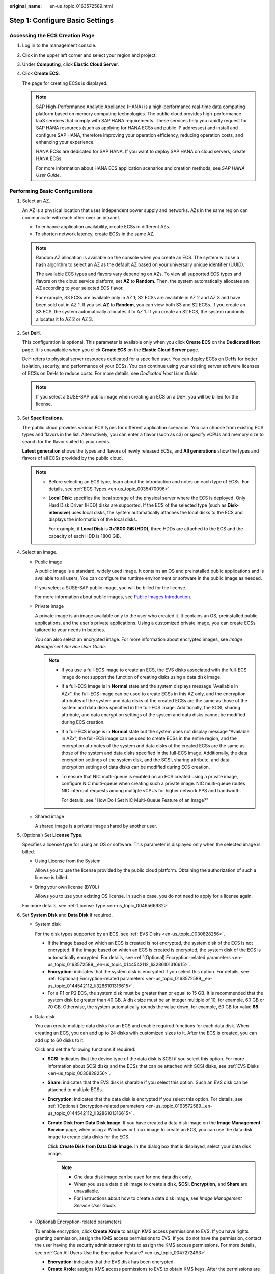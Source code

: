 :original_name: en-us_topic_0163572589.html

.. _en-us_topic_0163572589:

Step 1: Configure Basic Settings
================================

Accessing the ECS Creation Page
-------------------------------

#. Log in to the management console.

#. Click |image1| in the upper left corner and select your region and project.

#. Under **Computing**, click **Elastic Cloud Server**.

#. Click **Create ECS**.

   The page for creating ECSs is displayed.

   .. note::

      SAP High-Performance Analytic Appliance (HANA) is a high-performance real-time data computing platform based on memory computing technologies. The public cloud provides high-performance IaaS services that comply with SAP HANA requirements. These services help you rapidly request for SAP HANA resources (such as applying for HANA ECSs and public IP addresses) and install and configure SAP HANA, therefore improving your operation efficiency, reducing operation costs, and enhancing your experience.

      HANA ECSs are dedicated for SAP HANA. If you want to deploy SAP HANA on cloud servers, create HANA ECSs.

      For more information about HANA ECS application scenarios and creation methods, see *SAP HANA User Guide*.

Performing Basic Configurations
-------------------------------

#. Select an AZ.

   An AZ is a physical location that uses independent power supply and networks. AZs in the same region can communicate with each other over an intranet.

   -  To enhance application availability, create ECSs in different AZs.
   -  To shorten network latency, create ECSs in the same AZ.

   .. note::

      Random AZ allocation is available on the console when you create an ECS. The system will use a hash algorithm to select an AZ as the default AZ based on your universally unique identifier (UUID).

      The available ECS types and flavors vary depending on AZs. To view all supported ECS types and flavors on the cloud service platform, set **AZ** to **Random**. Then, the system automatically allocates an AZ according to your selected ECS flavor.

      For example, S3 ECSs are available only in AZ 1; S2 ECSs are available in AZ 2 and AZ 3 and have been sold out in AZ 1. If you set **AZ** to **Random**, you can view both S3 and S2 ECSs. If you create an S3 ECS, the system automatically allocates it to AZ 1. If you create an S2 ECS, the system randomly allocates it to AZ 2 or AZ 3.

#. Set **DeH**.

   This configuration is optional. This parameter is available only when you click **Create ECS** on the **Dedicated Host** page. It is unavailable when you click **Create ECS** on the **Elastic Cloud Server** page.

   DeH refers to physical server resources dedicated for a specified user. You can deploy ECSs on DeHs for better isolation, security, and performance of your ECSs. You can continue using your existing server software licenses of ECSs on DeHs to reduce costs. For more details, see *Dedicated Host User Guide*.

   .. note::

      If you select a SUSE-SAP public image when creating an ECS on a DeH, you will be billed for the license.

#. Set **Specifications**.

   The public cloud provides various ECS types for different application scenarios. You can choose from existing ECS types and flavors in the list. Alternatively, you can enter a flavor (such as c3) or specify vCPUs and memory size to search for the flavor suited to your needs.

   **Latest generation** shows the types and flavors of newly released ECSs, and **All generations** show the types and flavors of all ECSs provided by the public cloud.

   .. note::

      -  Before selecting an ECS type, learn about the introduction and notes on each type of ECSs. For details, see :ref:`ECS Types <en-us_topic_0035470096>`.

      -  **Local Disk**: specifies the local storage of the physical server where the ECS is deployed. Only Hard Disk Driver (HDD) disks are supported. If the ECS of the selected type (such as **Disk-intensive**) uses local disks, the system automatically attaches the local disks to the ECS and displays the information of the local disks.

         For example, if **Local Disk** is **3x1800 GiB (HDD)**, three HDDs are attached to the ECS and the capacity of each HDD is 1800 GiB.

#. Select an image.

   -  Public image

      A public image is a standard, widely used image. It contains an OS and preinstalled public applications and is available to all users. You can configure the runtime environment or software in the public image as needed.

      If you select a SUSE-SAP public image, you will be billed for the license.

      For more information about public images, see `Public Images Introduction <https://docs.otc.t-systems.com/en-us/ims/index.html>`__.

   -  Private image

      A private image is an image available only to the user who created it. It contains an OS, preinstalled public applications, and the user's private applications. Using a customized private image, you can create ECSs tailored to your needs in batches.

      You can also select an encrypted image. For more information about encrypted images, see *Image Management Service User Guide*.

      .. note::

         -  If you use a full-ECS image to create an ECS, the EVS disks associated with the full-ECS image do not support the function of creating disks using a data disk image.

         -  If a full-ECS image is in **Normal** state and the system displays message "Available in AZ\ *x*", the full-ECS image can be used to create ECSs in this AZ only, and the encryption attributes of the system and data disks of the created ECSs are the same as those of the system and data disks specified in the full-ECS image. Additionally, the SCSI, sharing attribute, and data encryption settings of the system and data disks cannot be modified during ECS creation.

         -  If a full-ECS image is in **Normal** state but the system does not display message "Available in AZ\ *x*", the full-ECS image can be used to create ECSs in the entire region, and the encryption attributes of the system and data disks of the created ECSs are the same as those of the system and data disks specified in the full-ECS image. Additionally, the data encryption settings of the system disk, and the SCSI, sharing attribute, and data encryption settings of data disks can be modified during ECS creation.

         -  To ensure that NIC multi-queue is enabled on an ECS created using a private image, configure NIC multi-queue when creating such a private image. NIC multi-queue routes NIC interrupt requests among multiple vCPUs for higher network PPS and bandwidth.

            For details, see "How Do I Set NIC Multi-Queue Feature of an Image?"

   -  Shared image

      A shared image is a private image shared by another user.

#. (Optional) Set **License Type**.

   Specifies a license type for using an OS or software. This parameter is displayed only when the selected image is billed.

   -  Using License from the System

      Allows you to use the license provided by the public cloud platform. Obtaining the authorization of such a license is billed.

   -  Bring your own license (BYOL)

      Allows you to use your existing OS license. In such a case, you do not need to apply for a license again.

   For more details, see :ref:`License Type <en-us_topic_0046566932>`.

#. Set **System Disk** and **Data Disk** if required.

   -  System disk

      For the disk types supported by an ECS, see :ref:`EVS Disks <en-us_topic_0030828256>`.

      -  If the image based on which an ECS is created is not encrypted, the system disk of the ECS is not encrypted. If the image based on which an ECS is created is encrypted, the system disk of the ECS is automatically encrypted. For details, see :ref:`(Optional) Encryption-related parameters <en-us_topic_0163572589__en-us_topic_0144542112_li3286101316615>`.
      -  **Encryption**: indicates that the system disk is encrypted if you select this option. For details, see :ref:`(Optional) Encryption-related parameters <en-us_topic_0163572589__en-us_topic_0144542112_li3286101316615>`.
      -  For a P1 or P2 ECS, the system disk must be greater than or equal to 15 GB. It is recommended that the system disk be greater than 40 GB. A disk size must be an integer multiple of 10, for example, 60 GB or 70 GB. Otherwise, the system automatically rounds the value down, for example, 60 GB for value **68**.

   -  Data disk

      You can create multiple data disks for an ECS and enable required functions for each data disk. When creating an ECS, you can add up to 24 disks with customized sizes to it. After the ECS is created, you can add up to 60 disks to it.

      Click |image2| and set the following functions if required:

      -  **SCSI**: indicates that the device type of the data disk is SCSI if you select this option. For more information about SCSI disks and the ECSs that can be attached with SCSI disks, see :ref:`EVS Disks <en-us_topic_0030828256>`.

      -  **Share**: indicates that the EVS disk is sharable if you select this option. Such an EVS disk can be attached to multiple ECSs.

      -  **Encryption**: indicates that the data disk is encrypted if you select this option. For details, see :ref:`(Optional) Encryption-related parameters <en-us_topic_0163572589__en-us_topic_0144542112_li3286101316615>`.

      -  **Create Disk from Data Disk Image**: If you have created a data disk image on the **Image Management Service** page, when using a Windows or Linux image to create an ECS, you can use the data disk image to create data disks for the ECS.

         Click **Create Disk from Data Disk Image**. In the dialog box that is displayed, select your data disk image.

         .. note::

            -  One data disk image can be used for one data disk only.
            -  When you use a data disk image to create a disk, **SCSI**, **Encryption**, and **Share** are unavailable.
            -  For instructions about how to create a data disk image, see *Image Management Service User Guide*.

   -  .. _en-us_topic_0163572589__en-us_topic_0144542112_li3286101316615:

      (Optional) Encryption-related parameters

      To enable encryption, click **Create Xrole** to assign KMS access permissions to EVS. If you have rights granting permission, assign the KMS access permissions to EVS. If you do not have the permission, contact the user having the security administrator rights to assign the KMS access permissions. For more details, see :ref:`Can All Users Use the Encryption Feature? <en-us_topic_0047272493>`

      -  **Encryption**: indicates that the EVS disk has been encrypted.
      -  **Create Xrole**: assigns KMS access permissions to EVS to obtain KMS keys. After the permissions are assigned, follow-up operations do not require assigning permissions again.
      -  **KMS Key Name**: specifies the name of the key used by the encrypted EVS disk. You can select an existing key, or click **Create KMS Key** and create a new one on the KMS console. The default value is **evs/default**.
      -  **Xrole Name: EVSAccessKMS**: specifies that permissions have been assigned to EVS to obtain KMS keys for encrypting or decrypting EVS disks.
      -  **KMS Key ID**: specifies the ID of the key used by the encrypted data disk.

#. Click **Next: Configure Network**.

.. |image1| image:: /_static/images/en-us_image_0171575801.png

.. |image2| image:: /_static/images/en-us_image_0000001208978003.png

